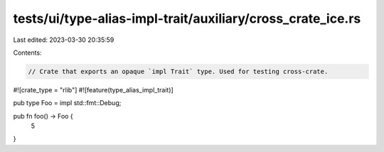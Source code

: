 tests/ui/type-alias-impl-trait/auxiliary/cross_crate_ice.rs
===========================================================

Last edited: 2023-03-30 20:35:59

Contents:

.. code-block:: rs

    // Crate that exports an opaque `impl Trait` type. Used for testing cross-crate.

#![crate_type = "rlib"]
#![feature(type_alias_impl_trait)]

pub type Foo = impl std::fmt::Debug;

pub fn foo() -> Foo {
    5
}


